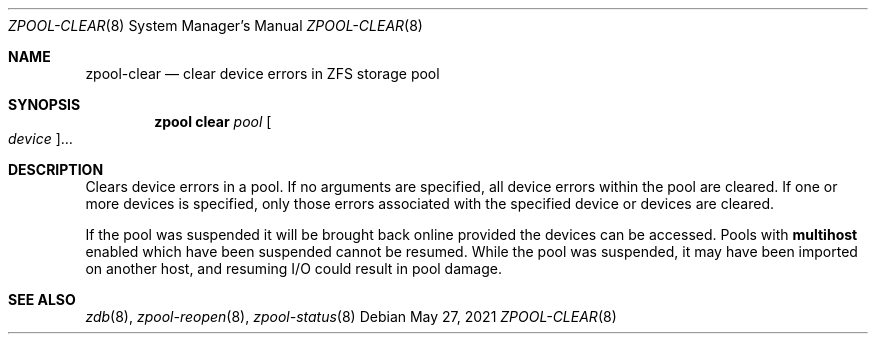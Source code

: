 .\"
.\" CDDL HEADER START
.\"
.\" The contents of this file are subject to the terms of the
.\" Common Development and Distribution License (the "License").
.\" You may not use this file except in compliance with the License.
.\"
.\" You can obtain a copy of the license at usr/src/OPENSOLARIS.LICENSE
.\" or http://www.opensolaris.org/os/licensing.
.\" See the License for the specific language governing permissions
.\" and limitations under the License.
.\"
.\" When distributing Covered Code, include this CDDL HEADER in each
.\" file and include the License file at usr/src/OPENSOLARIS.LICENSE.
.\" If applicable, add the following below this CDDL HEADER, with the
.\" fields enclosed by brackets "[]" replaced with your own identifying
.\" information: Portions Copyright [yyyy] [name of copyright owner]
.\"
.\" CDDL HEADER END
.\"
.\" Copyright (c) 2007, Sun Microsystems, Inc. All Rights Reserved.
.\" Copyright (c) 2012, 2018 by Delphix. All rights reserved.
.\" Copyright (c) 2012 Cyril Plisko. All Rights Reserved.
.\" Copyright (c) 2017 Datto Inc.
.\" Copyright (c) 2018 George Melikov. All Rights Reserved.
.\" Copyright 2017 Nexenta Systems, Inc.
.\" Copyright (c) 2017 Open-E, Inc. All Rights Reserved.
.\"
.Dd May 27, 2021
.Dt ZPOOL-CLEAR 8
.Os
.
.Sh NAME
.Nm zpool-clear
.Nd clear device errors in ZFS storage pool
.Sh SYNOPSIS
.Nm zpool
.Cm clear
.Ar pool
.Oo Ar device Oc Ns …
.
.Sh DESCRIPTION
Clears device errors in a pool.
If no arguments are specified, all device errors within the pool are cleared.
If one or more devices is specified, only those errors associated with the
specified device or devices are cleared.
.Pp
If the pool was suspended it will be brought back online provided the
devices can be accessed.
Pools with
.Sy multihost
enabled which have been suspended cannot be resumed.
While the pool was suspended, it may have been imported on
another host, and resuming I/O could result in pool damage.
.
.Sh SEE ALSO
.Xr zdb 8 ,
.Xr zpool-reopen 8 ,
.Xr zpool-status 8
